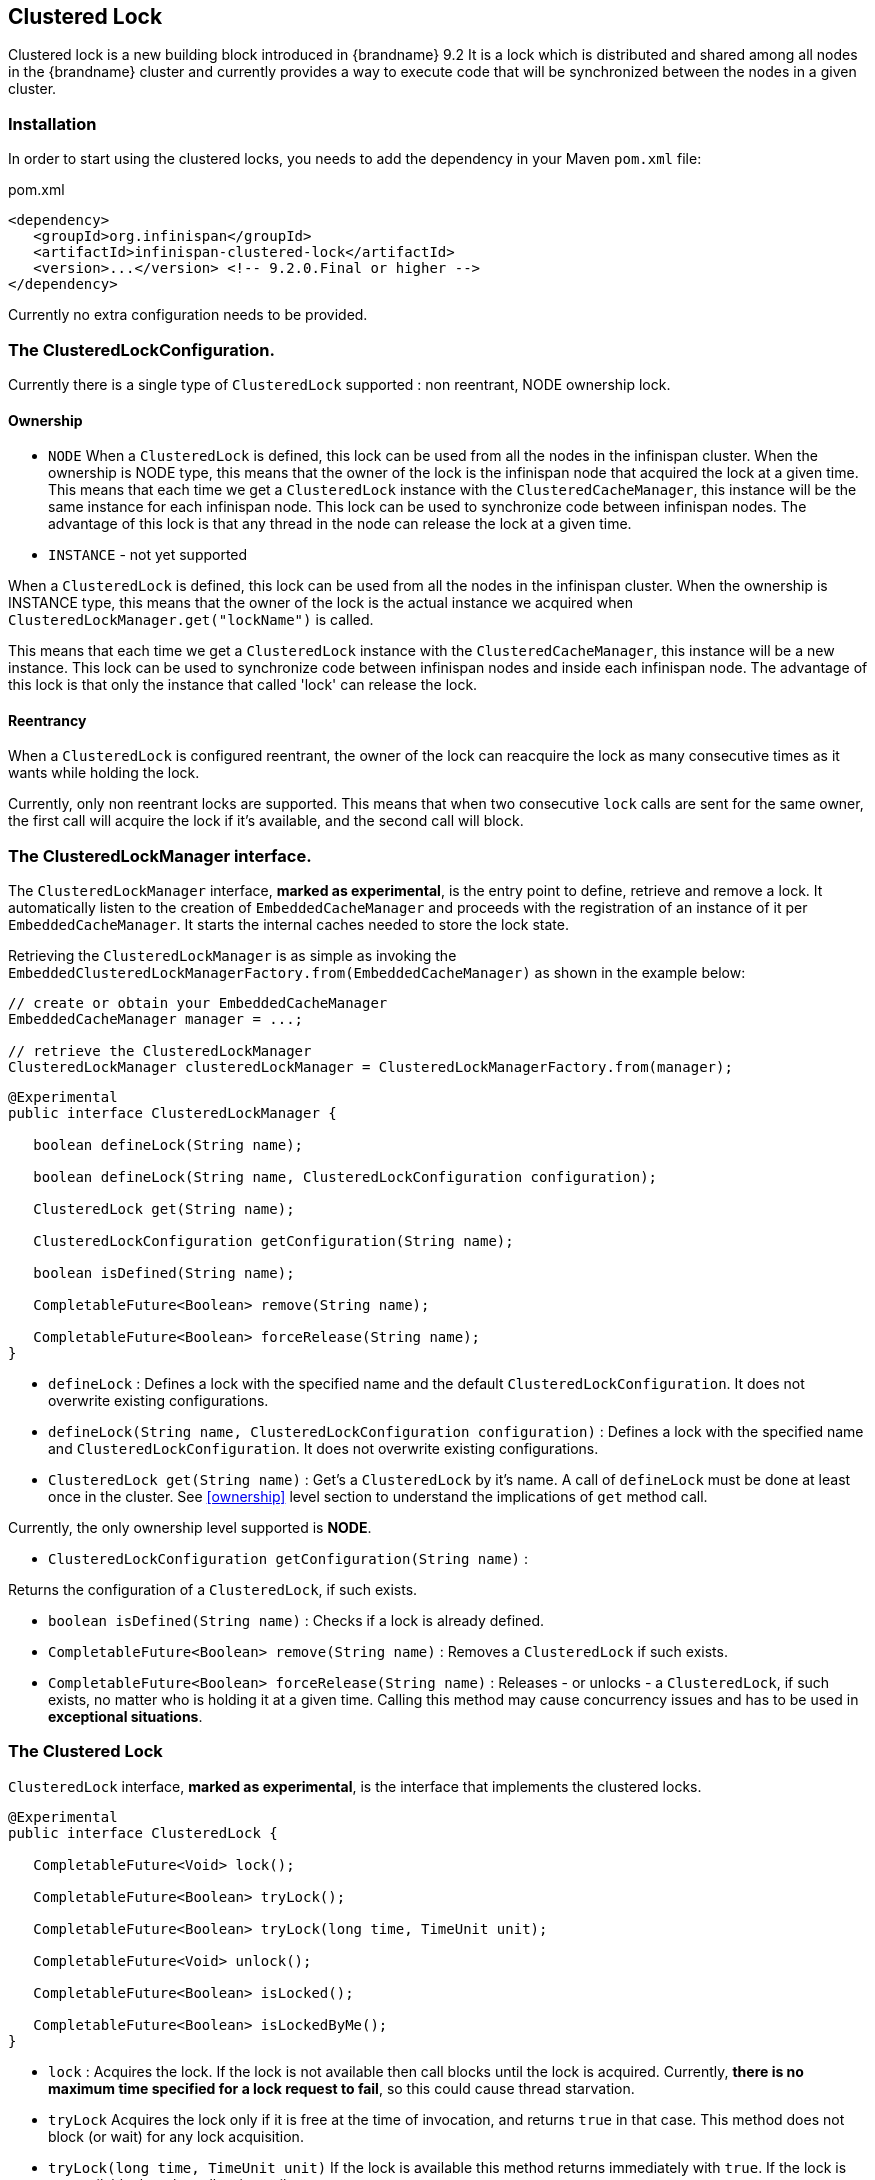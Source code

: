 == Clustered Lock

Clustered lock is a new building block introduced in {brandname} 9.2
It is a lock which is distributed and shared among all nodes in the {brandname} cluster and currently provides a way to execute
code that will be synchronized between the nodes in a given cluster.

=== Installation

In order to start using the clustered locks, you needs to add the dependency in your Maven `pom.xml` file:

.pom.xml
[source,xml]
----
<dependency>
   <groupId>org.infinispan</groupId>
   <artifactId>infinispan-clustered-lock</artifactId>
   <version>...</version> <!-- 9.2.0.Final or higher -->
</dependency>
----

Currently no extra configuration needs to be provided.

=== The ClusteredLockConfiguration.

Currently there is a single type of `ClusteredLock` supported : non reentrant, NODE ownership lock.

==== [[ownership]]Ownership

* `NODE`
When a `ClusteredLock` is defined, this lock can be used from all the nodes in the infinispan cluster.
When the ownership is NODE type, this means that the owner of the lock is the infinispan node that acquired the lock
at a given time.
This means that each time we get a `ClusteredLock` instance with the `ClusteredCacheManager`, this instance will be the
same instance for each infinispan node.
This lock can be used to synchronize code between infinispan nodes. The advantage of this lock is that any thread in the
node can release the lock at a given time.

* `INSTANCE` - not yet supported

When a `ClusteredLock` is defined, this lock can be used from all the nodes in the infinispan cluster.
When the ownership is INSTANCE type, this means that the owner of the lock is the actual instance we acquired when
`ClusteredLockManager.get("lockName")` is called.

This means that each time we get a `ClusteredLock` instance with the `ClusteredCacheManager`, this instance will be
a new instance.
This lock can be used to synchronize code between infinispan nodes and inside each infinispan node.
The advantage of this lock is that only the instance that called 'lock' can release the lock.


==== Reentrancy

When a `ClusteredLock` is configured reentrant, the owner of the lock can reacquire the lock as many consecutive
times as it wants while holding the lock.

Currently, only non reentrant locks are supported. This means that when two consecutive `lock` calls are sent for the same
owner, the first call will acquire the lock if it's available, and the second call will block.


=== The ClusteredLockManager interface.

The `ClusteredLockManager` interface, *marked as experimental*, is the entry point to define, retrieve and remove a lock.
It automatically listen to the creation of `EmbeddedCacheManager` and proceeds with the registration  of an
instance of it per `EmbeddedCacheManager`.
It starts the internal caches needed to store the lock state.

Retrieving the `ClusteredLockManager` is as simple as invoking the `EmbeddedClusteredLockManagerFactory.from(EmbeddedCacheManager)`
as shown in the example below:

[source,java]
----
// create or obtain your EmbeddedCacheManager
EmbeddedCacheManager manager = ...;

// retrieve the ClusteredLockManager
ClusteredLockManager clusteredLockManager = ClusteredLockManagerFactory.from(manager);
----


[source,java]
----
@Experimental
public interface ClusteredLockManager {

   boolean defineLock(String name);

   boolean defineLock(String name, ClusteredLockConfiguration configuration);

   ClusteredLock get(String name);

   ClusteredLockConfiguration getConfiguration(String name);

   boolean isDefined(String name);

   CompletableFuture<Boolean> remove(String name);

   CompletableFuture<Boolean> forceRelease(String name);
}
----

* `defineLock` :
Defines a lock with the specified name and the default `ClusteredLockConfiguration`. It does not overwrite
existing configurations.

* `defineLock(String name, ClusteredLockConfiguration configuration)` :
Defines a lock with the specified name and `ClusteredLockConfiguration`. It does not overwrite existing
configurations.

* `ClusteredLock get(String name)` :
Get’s a `ClusteredLock` by it’s name. A call of `defineLock` must be done at least once in the cluster.
See <<ownership>> level section to understand the implications of `get` method call.

Currently, the only ownership level supported is *NODE*.

* `ClusteredLockConfiguration getConfiguration(String name)` :

Returns the configuration of a `ClusteredLock`, if such exists.

* `boolean isDefined(String name)` :
Checks if a lock is already defined.

* `CompletableFuture<Boolean> remove(String name)` :
Removes a `ClusteredLock` if such exists.

* `CompletableFuture<Boolean> forceRelease(String name)` :
Releases - or unlocks - a `ClusteredLock`, if such exists, no matter who is holding it at a given time.
Calling this method may cause concurrency issues and has to be used in *exceptional situations*.


=== The Clustered Lock

`ClusteredLock` interface, *marked as experimental*, is the interface that implements the clustered locks.

[source,java]
----
@Experimental
public interface ClusteredLock {

   CompletableFuture<Void> lock();

   CompletableFuture<Boolean> tryLock();

   CompletableFuture<Boolean> tryLock(long time, TimeUnit unit);

   CompletableFuture<Void> unlock();

   CompletableFuture<Boolean> isLocked();

   CompletableFuture<Boolean> isLockedByMe();
}

----

* `lock` :
Acquires the lock. If the lock is not available then call blocks until the lock is acquired.
Currently, *there is no maximum time specified for a lock request to fail*, so this could cause thread starvation.

* `tryLock`
Acquires the lock only if it is free at the time of invocation, and returns `true` in that case. This method does not
block (or wait) for any lock acquisition.

* `tryLock(long time, TimeUnit unit)`
If the lock is available this method returns immediately with `true`.
If the lock is not available then the call waits until :
   - The lock is acquired
   - The specified waiting time elapses

If the time is less than or equal to zero, the method will not wait at all.

* `unlock`

Releases the lock. Only the holder of the lock may release the lock.

* `isLocked`
Returns `true` when the lock is locked and `false` when the lock is released.

* `isLockedByMe`
Returns `true` when the lock is owned by the caller and `false` when the lock is owned by someone else or it's released.


==== Usage Examples

[source,java]
----
  EmbeddedCache cm = ...;
  ClusteredLockManager cclm = ClusteredLockManagerFactory.from(cm);

  lock.tryLock()
    .thenCompose(result -> {
       if (result) {
        try {
            // manipulate protected state
            } finally {
               return lock.unlock();
            }
       } else {
          // Do something else
       }
    });
 }
----